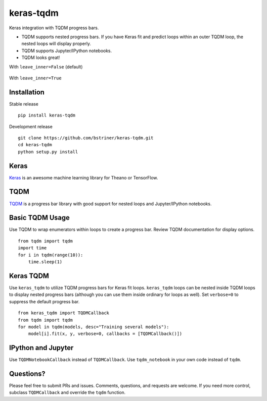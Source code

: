 keras-tqdm==========Keras integration with TQDM progress bars.* TQDM supports nested progress bars. If you have Keras fit and  predict loops within an outer TQDM loop, the nested loops will  display properly.* TQDM supports Jupyter/IPython notebooks.* TQDM looks great!With ``leave_inner=False`` (default).. figure:: https://github.com/bstriner/keras-tqdm/raw/master/docs/images/leave_inner_False.png   :alt: Keras TQDMWith ``leave_inner=True``.. figure:: https://github.com/bstriner/keras-tqdm/raw/master/docs/images/leave_inner_True.png   :alt: Keras TQDMInstallation------------Stable release::    pip install keras-tqdmDevelopment release::    git clone https://github.com/bstriner/keras-tqdm.git    cd keras-tqdm    python setup.py installKeras-----`Keras <https://github.com/fchollet/keras>`__ is an awesome machinelearning library for Theano or TensorFlow.TQDM----`TQDM <https://github.com/tqdm/tqdm>`__ is a progress bar library withgood support for nested loops and Jupyter/IPython notebooks.Basic TQDM Usage----------------Use TQDM to wrap enumerators within loops to create a progress bar.Review TQDM documentation for display options.::    from tqdm import tqdm    import time    for i in tqdm(range(10)):        time.sleep(1)Keras TQDM----------Use ``keras_tqdm`` to utilize TQDM progress bars for Keras fit loops.``keras_tqdm`` loops can be nested inside TQDM loops to display nested progress bars (although you can use theminside ordinary for loops as well).Set ``verbose=0`` to suppress the default progress bar.::    from keras_tqdm import TQDMCallback    from tqdm import tqdm    for model in tqdm(models, desc="Training several models"):        model[i].fit(x, y, verbose=0, callbacks = [TQDMCallback()])IPython and Jupyter----------Use ``TQDMNotebookCallback`` instead of ``TQDMCallback``. Use ``tqdm_notebook`` in your own code instead of ``tqdm``.Questions?----------Please feel free to submit PRs and issues. Comments, questions, andrequests are welcome. If you need more control, subclass``TQDMCallback`` and override the ``tqdm`` function.